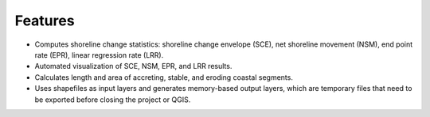.. _intro_features:

********
Features
********

* Computes shoreline change statistics: shoreline change envelope (SCE), net shoreline movement (NSM), end point rate (EPR), linear regression rate (LRR).
* Automated visualization of SCE, NSM, EPR, and LRR results.
* Calculates length and area of accreting, stable, and eroding coastal segments.
* Uses shapefiles as input layers and generates memory-based output layers, which are temporary files that need to be exported before closing the project or QGIS. 